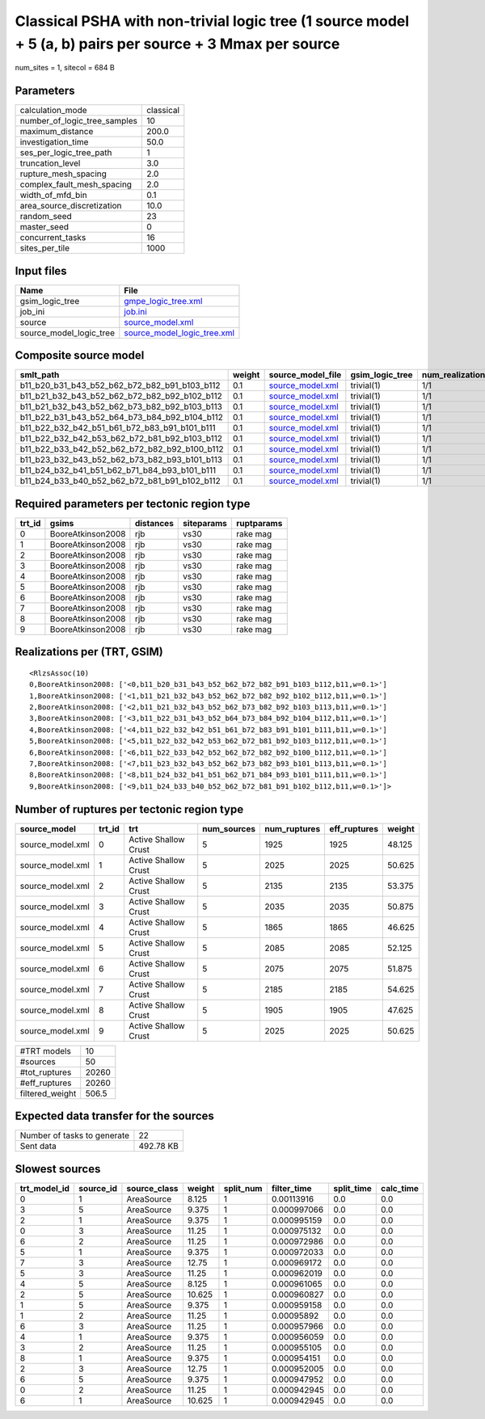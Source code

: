 Classical PSHA with non-trivial logic tree (1 source model + 5 (a, b) pairs per source + 3 Mmax per source
==========================================================================================================

num_sites = 1, sitecol = 684 B

Parameters
----------
============================ =========
calculation_mode             classical
number_of_logic_tree_samples 10       
maximum_distance             200.0    
investigation_time           50.0     
ses_per_logic_tree_path      1        
truncation_level             3.0      
rupture_mesh_spacing         2.0      
complex_fault_mesh_spacing   2.0      
width_of_mfd_bin             0.1      
area_source_discretization   10.0     
random_seed                  23       
master_seed                  0        
concurrent_tasks             16       
sites_per_tile               1000     
============================ =========

Input files
-----------
======================= ============================================================
Name                    File                                                        
======================= ============================================================
gsim_logic_tree         `gmpe_logic_tree.xml <gmpe_logic_tree.xml>`_                
job_ini                 `job.ini <job.ini>`_                                        
source                  `source_model.xml <source_model.xml>`_                      
source_model_logic_tree `source_model_logic_tree.xml <source_model_logic_tree.xml>`_
======================= ============================================================

Composite source model
----------------------
============================================= ====== ====================================== =============== ================
smlt_path                                     weight source_model_file                      gsim_logic_tree num_realizations
============================================= ====== ====================================== =============== ================
b11_b20_b31_b43_b52_b62_b72_b82_b91_b103_b112 0.1    `source_model.xml <source_model.xml>`_ trivial(1)      1/1             
b11_b21_b32_b43_b52_b62_b72_b82_b92_b102_b112 0.1    `source_model.xml <source_model.xml>`_ trivial(1)      1/1             
b11_b21_b32_b43_b52_b62_b73_b82_b92_b103_b113 0.1    `source_model.xml <source_model.xml>`_ trivial(1)      1/1             
b11_b22_b31_b43_b52_b64_b73_b84_b92_b104_b112 0.1    `source_model.xml <source_model.xml>`_ trivial(1)      1/1             
b11_b22_b32_b42_b51_b61_b72_b83_b91_b101_b111 0.1    `source_model.xml <source_model.xml>`_ trivial(1)      1/1             
b11_b22_b32_b42_b53_b62_b72_b81_b92_b103_b112 0.1    `source_model.xml <source_model.xml>`_ trivial(1)      1/1             
b11_b22_b33_b42_b52_b62_b72_b82_b92_b100_b112 0.1    `source_model.xml <source_model.xml>`_ trivial(1)      1/1             
b11_b23_b32_b43_b52_b62_b73_b82_b93_b101_b113 0.1    `source_model.xml <source_model.xml>`_ trivial(1)      1/1             
b11_b24_b32_b41_b51_b62_b71_b84_b93_b101_b111 0.1    `source_model.xml <source_model.xml>`_ trivial(1)      1/1             
b11_b24_b33_b40_b52_b62_b72_b81_b91_b102_b112 0.1    `source_model.xml <source_model.xml>`_ trivial(1)      1/1             
============================================= ====== ====================================== =============== ================

Required parameters per tectonic region type
--------------------------------------------
====== ================= ========= ========== ==========
trt_id gsims             distances siteparams ruptparams
====== ================= ========= ========== ==========
0      BooreAtkinson2008 rjb       vs30       rake mag  
1      BooreAtkinson2008 rjb       vs30       rake mag  
2      BooreAtkinson2008 rjb       vs30       rake mag  
3      BooreAtkinson2008 rjb       vs30       rake mag  
4      BooreAtkinson2008 rjb       vs30       rake mag  
5      BooreAtkinson2008 rjb       vs30       rake mag  
6      BooreAtkinson2008 rjb       vs30       rake mag  
7      BooreAtkinson2008 rjb       vs30       rake mag  
8      BooreAtkinson2008 rjb       vs30       rake mag  
9      BooreAtkinson2008 rjb       vs30       rake mag  
====== ================= ========= ========== ==========

Realizations per (TRT, GSIM)
----------------------------

::

  <RlzsAssoc(10)
  0,BooreAtkinson2008: ['<0,b11_b20_b31_b43_b52_b62_b72_b82_b91_b103_b112,b11,w=0.1>']
  1,BooreAtkinson2008: ['<1,b11_b21_b32_b43_b52_b62_b72_b82_b92_b102_b112,b11,w=0.1>']
  2,BooreAtkinson2008: ['<2,b11_b21_b32_b43_b52_b62_b73_b82_b92_b103_b113,b11,w=0.1>']
  3,BooreAtkinson2008: ['<3,b11_b22_b31_b43_b52_b64_b73_b84_b92_b104_b112,b11,w=0.1>']
  4,BooreAtkinson2008: ['<4,b11_b22_b32_b42_b51_b61_b72_b83_b91_b101_b111,b11,w=0.1>']
  5,BooreAtkinson2008: ['<5,b11_b22_b32_b42_b53_b62_b72_b81_b92_b103_b112,b11,w=0.1>']
  6,BooreAtkinson2008: ['<6,b11_b22_b33_b42_b52_b62_b72_b82_b92_b100_b112,b11,w=0.1>']
  7,BooreAtkinson2008: ['<7,b11_b23_b32_b43_b52_b62_b73_b82_b93_b101_b113,b11,w=0.1>']
  8,BooreAtkinson2008: ['<8,b11_b24_b32_b41_b51_b62_b71_b84_b93_b101_b111,b11,w=0.1>']
  9,BooreAtkinson2008: ['<9,b11_b24_b33_b40_b52_b62_b72_b81_b91_b102_b112,b11,w=0.1>']>

Number of ruptures per tectonic region type
-------------------------------------------
================ ====== ==================== =========== ============ ============ ======
source_model     trt_id trt                  num_sources num_ruptures eff_ruptures weight
================ ====== ==================== =========== ============ ============ ======
source_model.xml 0      Active Shallow Crust 5           1925         1925         48.125
source_model.xml 1      Active Shallow Crust 5           2025         2025         50.625
source_model.xml 2      Active Shallow Crust 5           2135         2135         53.375
source_model.xml 3      Active Shallow Crust 5           2035         2035         50.875
source_model.xml 4      Active Shallow Crust 5           1865         1865         46.625
source_model.xml 5      Active Shallow Crust 5           2085         2085         52.125
source_model.xml 6      Active Shallow Crust 5           2075         2075         51.875
source_model.xml 7      Active Shallow Crust 5           2185         2185         54.625
source_model.xml 8      Active Shallow Crust 5           1905         1905         47.625
source_model.xml 9      Active Shallow Crust 5           2025         2025         50.625
================ ====== ==================== =========== ============ ============ ======

=============== =====
#TRT models     10   
#sources        50   
#tot_ruptures   20260
#eff_ruptures   20260
filtered_weight 506.5
=============== =====

Expected data transfer for the sources
--------------------------------------
=========================== =========
Number of tasks to generate 22       
Sent data                   492.78 KB
=========================== =========

Slowest sources
---------------
============ ========= ============ ====== ========= =========== ========== =========
trt_model_id source_id source_class weight split_num filter_time split_time calc_time
============ ========= ============ ====== ========= =========== ========== =========
0            1         AreaSource   8.125  1         0.00113916  0.0        0.0      
3            5         AreaSource   9.375  1         0.000997066 0.0        0.0      
2            1         AreaSource   9.375  1         0.000995159 0.0        0.0      
0            3         AreaSource   11.25  1         0.000975132 0.0        0.0      
6            2         AreaSource   11.25  1         0.000972986 0.0        0.0      
5            1         AreaSource   9.375  1         0.000972033 0.0        0.0      
7            3         AreaSource   12.75  1         0.000969172 0.0        0.0      
5            3         AreaSource   11.25  1         0.000962019 0.0        0.0      
4            5         AreaSource   8.125  1         0.000961065 0.0        0.0      
2            5         AreaSource   10.625 1         0.000960827 0.0        0.0      
1            5         AreaSource   9.375  1         0.000959158 0.0        0.0      
1            2         AreaSource   11.25  1         0.00095892  0.0        0.0      
6            3         AreaSource   11.25  1         0.000957966 0.0        0.0      
4            1         AreaSource   9.375  1         0.000956059 0.0        0.0      
3            2         AreaSource   11.25  1         0.000955105 0.0        0.0      
8            1         AreaSource   9.375  1         0.000954151 0.0        0.0      
2            3         AreaSource   12.75  1         0.000952005 0.0        0.0      
6            5         AreaSource   9.375  1         0.000947952 0.0        0.0      
0            2         AreaSource   11.25  1         0.000942945 0.0        0.0      
6            1         AreaSource   10.625 1         0.000942945 0.0        0.0      
============ ========= ============ ====== ========= =========== ========== =========